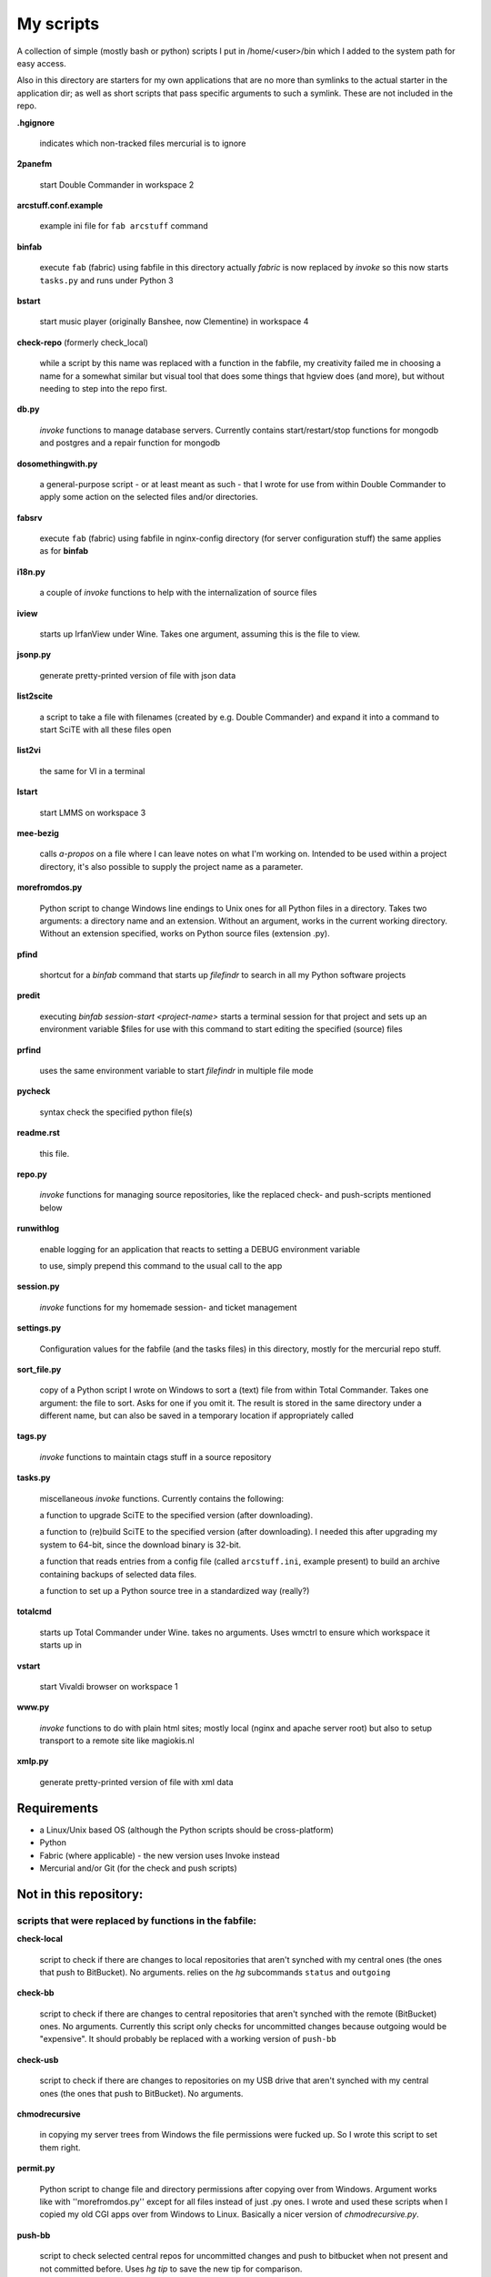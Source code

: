 My scripts
==========

A collection of simple (mostly bash or python) scripts I put in /home/<user>/bin
which I added to the system path for easy access.

Also in this directory are starters for my own applications that are no more than
symlinks to the actual starter in the application dir; as well as short scripts
that pass specific arguments to such a symlink. These are not included in the repo.

**.hgignore**

    indicates which non-tracked files mercurial is to ignore

**2panefm**

    start Double Commander in workspace 2

**arcstuff.conf.example**

    example ini file for ``fab arcstuff`` command

**binfab**

    execute ``fab`` (fabric) using fabfile in this directory
    actually `fabric` is now replaced by `invoke` so this now starts ``tasks.py`` and runs under Python 3

**bstart**

    start music player (originally Banshee, now Clementine) in workspace 4

**check-repo** (formerly check_local)

    while a script by this name was replaced with a function in the fabfile, my creativity failed me in choosing a name for a somewhat similar but visual tool that does some things that hgview does (and more), but without needing to step into the repo first.

**db.py**

    `invoke` functions to manage database servers. Currently contains start/restart/stop functions for mongodb and postgres and a repair function for mongodb

**dosomethingwith.py**

    a general-purpose script - or at least meant as such - that I wrote for use from within Double Commander to apply some action on the selected files and/or directories.

**fabsrv**

    execute ``fab`` (fabric) using fabfile in nginx-config directory (for server
    configuration stuff)
    the same applies as for **binfab**

**i18n.py**

    a couple of `invoke` functions to help with the internalization of source files

**iview**

    starts up IrfanView under Wine.
    Takes one argument, assuming this is the file to view.

**jsonp.py**

    generate pretty-printed version of file with json data

**list2scite**

    a script to take a file with filenames (created by e.g. Double Commander)
    and expand it into a command to start SciTE with all these files open

**list2vi** 

    the same for VI in a terminal

**lstart**

    start LMMS on workspace 3

**mee-bezig**

    calls *a-propos* on a file where I can leave notes on what I'm working on. 
    Intended to be used within a project directory, it's also possible to supply the project name
    as a parameter. 

**morefromdos.py**

    Python script to change Windows line endings to Unix ones for all Python files
    in a directory. Takes two arguments: a directory name and an extension.
    Without an argument, works in the current working directory.
    Without an extension specified, works on Python source files (extension .py).

**pfind**

    shortcut for a `binfab` command that starts up *filefindr* to search in all my Python software projects

**predit**

    executing *binfab session-start <project-name>* starts a terminal session for that project
    and sets up an environment variable $files for use with this command to start editing
    the specified (source) files

**prfind**

    uses the same environment variable to start *filefindr* in multiple file mode  

**pycheck**

    syntax check the specified python file(s)

**readme.rst**

    this file.

**repo.py**

    `invoke` functions for managing source repositories, like the replaced check- and push-scripts mentioned below

**runwithlog**

    enable logging for an application that reacts to setting a DEBUG environment
    variable

    to use, simply prepend this command to the usual call to the app

**session.py**

    `invoke` functions for my homemade session- and ticket management
 
**settings.py**

    Configuration values for the fabfile (and the tasks files) in this directory,
    mostly for the mercurial repo stuff.

**sort_file.py**

    copy of a Python script I wrote on Windows to sort a (text) file from within
    Total Commander.
    Takes one argument: the file to sort.
    Asks for one if you omit it.
    The result is stored in the same directory under a different name,
    but can also be saved in a temporary location if appropriately called

**tags.py**

    `invoke` functions to maintain ctags stuff in a source repository

**tasks.py**

    miscellaneous `invoke` functions. Currently contains the following:

    a function to upgrade SciTE to the specified version (after downloading).

    a function to (re)build SciTE to the specified version (after downloading).
    I needed this after upgrading my system to 64-bit, since the download binary is
    32-bit.

    a function that reads entries from a config file (called ``arcstuff.ini``,
    example present) to build an archive containing backups of selected data files.

    a function to set up a Python source tree in a standardized way (really?)
    
**totalcmd**

    starts up Total Commander under Wine. takes no arguments.
    Uses wmctrl to ensure which workspace it starts up in

**vstart**

    start Vivaldi browser on workspace 1

**www.py**

    `invoke` functions to do with plain html sites; mostly local (nginx and apache server root) but also to setup transport to a remote site like magiokis.nl

**xmlp.py**

    generate pretty-printed version of file with xml data

Requirements
------------

- a Linux/Unix based OS (although the Python scripts should be cross-platform)
- Python
- Fabric (where applicable) - the new version uses Invoke instead
- Mercurial and/or Git (for the check and push scripts)

Not in this repository:
-----------------------

scripts that were replaced by functions in the fabfile:
.......................................................

**check-local**

    script to check if there are changes to local repositories that aren't synched
    with my central ones (the ones that push to BitBucket). No arguments.
    relies on the *hg* subcommands ``status`` and ``outgoing``

**check-bb**

    script to check if there are changes to central repositories that aren't
    synched with the remote (BitBucket) ones. No arguments.
    Currently this script only checks for uncommitted changes because outgoing
    would be "expensive".
    It should probably be replaced with a working version of ``push-bb``

**check-usb**

    script to check if there are changes to repositories on my USB drive that
    aren't synched with my central ones (the ones that push to BitBucket).
    No arguments.

**chmodrecursive**

    in copying my server trees from Windows the file permissions were fucked up.
    So I wrote this script to set them right.

**permit.py**

    Python script to change file and directory permissions after copying over from
    Windows. Argument works like with ''morefromdos.py'' except for all files
    instead of just .py ones. I wrote and used these scripts when I copied my old
    CGI apps over from Windows to Linux.
    Basically a nicer version of *chmodrecursive.py*.

**push-bb**

    script to check selected central repos for uncommitted changes and push to
    bitbucket when not present and not committed before. Uses `hg tip` to save the
    new tip for comparison.

**push-local**

    script to check local repos for uncommitted changes and push to central when
    not present

**push-usb**

    the same for repose on my usb drive

**pushthru**

    script to push directly from a specified local repo to bitbucket

**rstbb**

    script to update rstblog source and push to central and bitbucket


symlinks or short starter scripts for my own applications:
..........................................................

**afrift**

    starts up my 'Find/Replace in Files' tool. Requires no arguments, but all
    options that can be set in the gui can be set from the command line.

**albums**

    starts up a GUI version of the webapp of the same name

**albumsgui**

    starts my interface to several media file databases

**a-propos**

    starts up my 'apropos' application. I had to rename it because there appeared
    to be a system tool by that name. No arguments.

**comparer**

    starts up my compare tool

**comparer_from_dc**

    a small helper script to start the previous from within Double Commander

**cssedit**

    starts up a standalone version of my css editor

**csvhelper**

    starter for routines to make editing a csv file somewhat easier
    to be used in combination with or started from within a text editor

**diary**

    symlink to ramble

**doctree**

    starts up my docs/notes organiser (QT version) from a standard location.
    No arguments.

**dt_print**

    starts up a program to print the contents of a doctree file

**flarden**

    points notetree to a collection of text snippets

**hotkeys**

    starts my viewer for keyboard shortcuts in various applications. No arguments.

**hotrefs**

    points the same viewer at a collection of application command references

**hotstuff**

    starts up both hotkeys and hotrefs, since I'm using them simultaneously a lot (especially with VI)

**htmledit**

    starts up my tree-based html editor. Takes one optional argument: the filename.

**lint-all**
        
    apply pylint or flake8 checks to all my software projects (under construction?)

**lint_all.py**

    the same but using lintergui

**lintergui**

    GUI frontend as replacement for *lint-this* and *lint-all*

**lint-this**

    apply pylint or flake8 checks to selected files or files in a selected directory

**mdview**

    Viewer for markdown formatted documents.
    Can be used with Double Commander or from within SciTE etc.

**modcompare**

    start doctree with a file for comparing modreader transcripts

**modreader**

    make text transcriptions of music module files

**notetree**

    starts up Doctree's predecessor. No arguments.

**nt2ext**

    show and/or reorganize contents of NoteTree documents

**probreg**

    starts up my 'probreg' application. Optional arguments: either the name of an
    XML file or 'sql' optionally followed by a project name. Without arguments:
    presents a file selection dialog. With only 'sql': presents a project selector.

**probreg-sql**

    shortcut for 'probreg sql'. Optional argument: project name.

**probreg-jvs**

    starter for *probreg* with a specific data file

**probreg-leesjcl**

    starter for *probreg* with a specific data file

**probreg-todo**

    starter for *probreg* with a specific data file

**ramble**

    points doctree to a collection of ramblings

**rstview**

    Viewer for ReST formatted documents.
    Can be used with Double Commander or from within SciTE etc.

**scratch_pad**

    start a-propos using a file in /tmp (which is not saved over Linux sessions)

**treedocs**

    symlink to the doctree application. Used by the doctree script (among others)

**viewhtml**

    viewer for HTML formatted documents.
    Can be used with Double Commander or from within SciTE etc.

**webrefs**

    points my hotkeys app to a collection of keyboard shortcuts for web apps

**xmledit**

    starts up my tree-based xml editor. Takes one (optional) argument: the filename.


other scripts not in repo:
..........................

**latest-proprietary-media-future.sh**
**latest-widevine.sh**
    two scripts (not by me) to facilitate viewing proprietary video formats in Vivaldi browser
**reaper**
    starts linux version of reaper
**start-servers**
    calls fabsrv to start all wsgi servers
**stop-servers**
    calls fabsrv to stop all wsgi servers
**t-ed**
    open a terminal in a "code editor" mode I defined
**viref**
    starts vi showing vi documentation
**vless**
    starts vi in a mode that is supposed to resemble the `less` program
**winpdb3**
    starter for winpdb under python 3
**wxdemo**
    starter for the wxPython demo program
